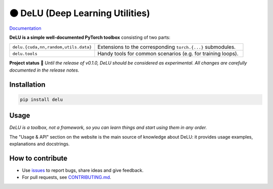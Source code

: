 ⚫️ DeLU (Deep Learning Utilities)
=================================

`Documentation <https://yura52.github.io/delu>`_

.. __INCLUDE_0__

**DeLU is a simple well-documented PyTorch toolbox**
consisting of two parts:

.. list-table::
   :widths: 20 35
   :header-rows: 0

   * - ``delu.{cuda,nn,random,utils.data}``
     - Extensions to the corresponding ``torch.{...}`` submodules.
   * - ``delu.tools``
     - Handy tools for common scenarios (e.g. for training loops).

**Project status** 🧪
*Until the release of v0.1.0, DeLU should be considered as experimental.
All changes are carefully documented in the release notes.*

Installation
------------

.. code-block:: none

    pip install delu

Usage
-----

*DeLU is a toolbox, not a framework,
so you can learn things and start using them in any order.*

The "Usage & API" section on the website
is the main source of knowledge about DeLU:
it provides usage examples, explanations and docstrings.

How to contribute
-----------------

- Use `issues <https://github.com/Yura52/delu/issues>`_
  to report bugs, share ideas and give feedback.
- For pull requests, see
  `CONTRIBUTING.md <https://github.com/Yura52/delu/blob/main/CONTRIBUTING.md>`_.
